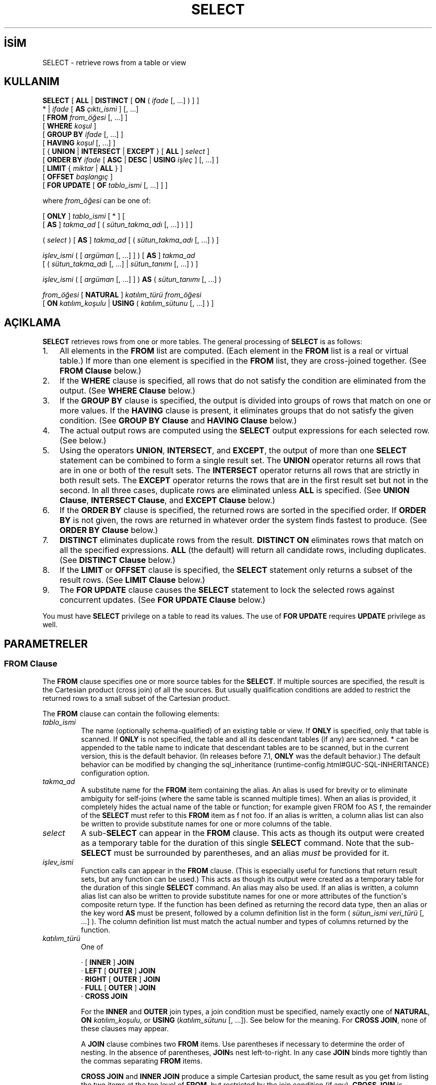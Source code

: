 .\" http://belgeler.org \N'45' 2006\N'45'11\N'45'26T10:18:37+02:00  
.TH "SELECT" 7 "" "PostgreSQL" "SQL \N'45' Dil Deyimleri"
.nh   
.SH İSİM
SELECT \N'45' retrieve rows from a table or view   
.SH KULLANIM 
.nf
\fBSELECT\fR [ \fBALL\fR | \fBDISTINCT\fR [ \fBON\fR ( \fIifade\fR [, ...] ) ] ]
\    * | \fIifade\fR [ \fBAS\fR \fIçıktı_ismi\fR ] [, ...]
\    [ \fBFROM\fR \fIfrom_öğesi\fR [, ...] ]
\    [ \fBWHERE\fR \fIkoşul\fR ]
\    [ \fBGROUP BY\fR \fIifade\fR [, ...] ]
\    [ \fBHAVING\fR \fIkoşul\fR [, ...] ]
\    [ { \fBUNION\fR | \fBINTERSECT\fR | \fBEXCEPT\fR } [ \fBALL\fR ] \fIselect\fR ]
\    [ \fBORDER BY\fR \fIifade\fR [ \fBASC\fR | \fBDESC\fR | \fBUSING\fR \fIişleç\fR ] [, ...] ]
\    [ \fBLIMIT\fR { \fImiktar\fR | \fBALL\fR } ]
\    [ \fBOFFSET\fR \fIbaşlangıç\fR ]
\    [ \fBFOR UPDATE\fR [ \fBOF\fR \fItablo_ismi\fR [, ...] ] ]

where \fIfrom_öğesi\fR can be one of:

\    [ \fBONLY\fR ] \fItablo_ismi\fR [ * ] [
\          [ \fBAS\fR ] \fItakma_ad\fR [ ( \fIsütun_takma_adı\fR [, ...] ) ] ]

\    ( \fIselect\fR ) [ \fBAS\fR ] \fItakma_ad\fR [ ( \fIsütun_takma_adı\fR [, ...] ) ]

\    \fIişlev_ismi\fR ( [ \fIargüman\fR [, ...] ] ) [ \fBAS\fR ] \fItakma_ad\fR
\          [ ( \fIsütun_takma_adı\fR [, ...] | \fIsütun_tanımı\fR [, ...] ) ]

\    \fIişlev_ismi\fR ( [ \fIargüman\fR [, ...] ] ) \fBAS\fR ( \fIsütun_tanımı\fR [, ...] )

\    \fIfrom_öğesi\fR [ \fBNATURAL\fR ] \fIkatılım_türü\fR \fIfrom_öğesi\fR
\          [ \fBON\fR \fIkatılım_koşulu\fR | \fBUSING\fR ( \fIkatılım_sütunu\fR [, ...] ) ]
.fi
    
.SH AÇIKLAMA
\fBSELECT\fR retrieves rows from one or more tables.    The general processing of \fBSELECT\fR is as follows:   

.IP 1. 3
All elements in the \fBFROM\fR list are computed.       (Each element in the \fBFROM\fR list is a real or       virtual table.)  If more than one element is specified in the       \fBFROM\fR list, they are cross\N'45'joined together.       (See \fBFROM Clause\fR below.)    

.IP 2. 3
If the \fBWHERE\fR clause is specified, all rows       that do not satisfy the condition are eliminated from the       output.  (See \fBWHERE Clause\fR below.)     

.IP 3. 3
If the \fBGROUP BY\fR clause is specified, the       output is divided into groups of rows that match on one or more       values.  If the \fBHAVING\fR clause is present, it       eliminates groups that do not satisfy the given condition.  (See       \fBGROUP BY Clause\fR and       \fBHAVING Clause\fR below.)    

.IP 4. 3
The actual output rows are computed using the       \fBSELECT\fR output expressions for each selected       row.  (See \fB\fR below.)    

.IP 5. 3
Using the operators \fBUNION\fR,       \fBINTERSECT\fR, and \fBEXCEPT\fR, the       output of more than one \fBSELECT\fR statement can       be combined to form a single result set.  The       \fBUNION\fR operator returns all rows that are in       one or both of the result sets.  The       \fBINTERSECT\fR operator returns all rows that are       strictly in both result sets.  The \fBEXCEPT\fR       operator returns the rows that are in the first result set but       not in the second.  In all three cases, duplicate rows are       eliminated unless \fBALL\fR is specified. (See       \fBUNION Clause\fR, \fBINTERSECT Clause\fR, and       \fBEXCEPT Clause\fR below.)    

.IP 6. 3
If the \fBORDER BY\fR clause is specified, the       returned rows are sorted in the specified order.  If       \fBORDER BY\fR is not given, the rows are returned       in whatever order the system finds fastest to produce.  (See       \fBORDER BY Clause\fR below.)    

.IP 7. 3
\fBDISTINCT\fR eliminates duplicate rows from the       result.  \fBDISTINCT ON\fR eliminates rows that       match on all the specified expressions.  \fBALL\fR       (the default) will return all candidate rows, including       duplicates.  (See \fBDISTINCT Clause\fR below.)    

.IP 8. 3
If the \fBLIMIT\fR or \fBOFFSET\fR       clause is specified, the \fBSELECT\fR statement       only returns a subset of the result rows. (See \fBLIMIT Clause\fR below.)    

.IP 9. 3
The \fBFOR UPDATE\fR clause causes the       \fBSELECT\fR statement to lock the selected rows       against concurrent updates.  (See \fBFOR UPDATE Clause\fR below.)     

.PP   

You must have \fBSELECT\fR privilege on a table to    read its values.  The use of \fBFOR UPDATE\fR requires    \fBUPDATE\fR privilege as well.   

.SH PARAMETRELER   
.SS FROM Clause    
The \fBFROM\fR clause specifies one or more source     tables for the \fBSELECT\fR.  If multiple sources are     specified, the result is the Cartesian product (cross join) of all     the sources.  But usually qualification conditions     are added to restrict the returned rows to a small subset of the     Cartesian product.    

The \fBFROM\fR clause can contain the following     elements:    


.br
.ns
.TP 
\fItablo_ismi\fR
The name (optionally schema\N'45'qualified) of an existing table or         view.  If \fBONLY\fR is specified, only that table is         scanned.  If \fBONLY\fR is not specified, the table and         all its descendant tables (if any) are scanned.  *         can be appended to the table name to indicate that descendant         tables are to be scanned, but in the current version, this is         the default behavior.  (In releases before 7.1,         \fBONLY\fR was the default behavior.)  The default         behavior can be modified by changing the sql_inheritance         (runtime\N'45'config.html#GUC\N'45'SQL\N'45'INHERITANCE) configuration option.       

.TP 
\fItakma_ad\fR
A substitute name for the \fBFROM\fR item containing the         alias.  An alias is used for brevity or to eliminate ambiguity         for self\N'45'joins (where the same table is scanned multiple         times).  When an alias is provided, it completely hides the         actual name of the table or function; for example given         FROM foo AS f, the remainder of the         \fBSELECT\fR must refer to this \fBFROM\fR         item as f not foo.  If an alias is         written, a column alias list can also be written to provide         substitute names for one or more columns of the table.       

.TP 
\fIselect\fR
A sub\N'45'\fBSELECT\fR can appear in the         \fBFROM\fR clause.  This acts as though its         output were created as a temporary table for the duration of         this single \fBSELECT\fR command.  Note that the         sub\N'45'\fBSELECT\fR must be surrounded by         parentheses, and an alias \fImust\fR be         provided for it.       

.TP 
\fIişlev_ismi\fR
Function calls can appear in the \fBFROM\fR         clause.  (This is especially useful for functions that return         result sets, but any function can be used.)  This acts as         though its output were created as a temporary table for the         duration of this single \fBSELECT\fR command. An         alias may also be used. If an alias is written, a column alias         list can also be written to provide substitute names for one         or more attributes of the function\N'39's composite return type. If         the function has been defined as returning the record         data type, then an alias or the key word \fBAS\fR must         be present, followed by a column definition list in the form         ( \fIsütun_ismi veri_türü\fR [, ...] ).  The column definition list must match the actual         number and types of columns returned by the function.       

.TP 
\fIkatılım_türü\fR
One of         


.nf
· [ \fBINNER\fR ] \fBJOIN\fR
· \fBLEFT\fR [ \fBOUTER\fR ] \fBJOIN\fR
· \fBRIGHT\fR [ \fBOUTER\fR ] \fBJOIN\fR
· \fBFULL\fR [ \fBOUTER\fR ] \fBJOIN\fR
· \fBCROSS JOIN\fR
.fi


For the \fBINNER\fR and \fBOUTER\fR join types, a         join condition must be specified, namely exactly one of         \fBNATURAL\fR, \fBON \fR\fIkatılım_koşulu\fR, or         \fBUSING\fR (\fIkatılım_sütunu\fR [, ...]).         See below for the meaning.  For \fBCROSS JOIN\fR,         none of these clauses may appear.        

A \fBJOIN\fR clause combines two         \fBFROM\fR items.  Use parentheses if necessary to         determine the order of nesting.  In the absence of parentheses,         \fBJOIN\fRs nest left\N'45'to\N'45'right.  In any case         \fBJOIN\fR binds more tightly than the commas         separating \fBFROM\fR items.        

\fBCROSS JOIN\fR and \fBINNER JOIN\fR         produce a simple Cartesian product, the same result as you get from         listing the two items at the top level of \fBFROM\fR,         but restricted by the join condition (if any).         \fBCROSS JOIN\fR is equivalent to \fBINNER JOIN ON         (TRUE)\fR, that is, no rows are removed by qualification.         These join types are just a notational convenience, since they         do nothing you couldn\N'39't do with plain \fBFROM\fR and         \fBWHERE\fR.        

\fBLEFT OUTER JOIN\fR returns all rows in the qualified         Cartesian product (i.e., all combined rows that pass its join         condition), plus one copy of each row in the left\N'45'hand table         for which there was no right\N'45'hand row that passed the join         condition.  This left\N'45'hand row is extended to the full width         of the joined table by inserting null values for the         right\N'45'hand columns.  Note that only the \fBJOIN\fR         clause\N'39's own condition is considered while deciding which rows         have matches.  Outer conditions are applied afterwards.        

Conversely, \fBRIGHT OUTER JOIN\fR returns all the         joined rows, plus one row for each unmatched right\N'45'hand row         (extended with nulls on the left).  This is just a notational         convenience, since you could convert it to a \fBLEFT         OUTER JOIN\fR by switching the left and right inputs.        

\fBFULL OUTER JOIN\fR returns all the joined rows, plus         one row for each unmatched left\N'45'hand row (extended with nulls         on the right), plus one row for each unmatched right\N'45'hand row         (extended with nulls on the left).       

.TP 
\fBON\fR \fIkatılım_koşulu\fR
\fIkatılım_koşulu\fR is         an expression resulting in a value of type         boolean (similar to a \fBWHERE\fR         clause) that specifies which rows in a join are considered to         match.       

.TP 
\fBUSING\fR (\fIkatılım_sütunu\fR [, ...])
A clause of the form USING ( a, b, ... ) is         shorthand for ON left_table.a = right_table.a AND         left_table.b = right_table.b ....  Also,         \fBUSING\fR implies that only one of each pair of         equivalent columns will be included in the join output, not         both.       

.TP 
\fBNATURAL\fR
\fBNATURAL\fR is shorthand for a         \fBUSING\fR list that mentions all columns in the two         tables that have the same names.       

.PP    

.SS WHERE Clause    
The optional \fBWHERE\fR clause has the general form     


.nf
\fBWHERE\fR \fIkoşul\fR.fi


where \fIkoşul\fR is     any expression that evaluates to a result of type     boolean.  Any row that does not satisfy this     condition will be eliminated from the output.  A row satisfies the     condition if it returns true when the actual row values are     substituted for any variable references.    

.SS GROUP BY Clause    
The optional \fBGROUP BY\fR clause has the general form     


.nf
\fBGROUP BY\fR \fIifade\fR [, ...].fi


\fBGROUP BY\fR will condense into a single row all     selected rows that share the same values for the grouped     expressions.  \fIifade\fR can be an input column     name, or the name or ordinal number of an output column     (\fBSELECT\fR list item), or an arbitrary     expression formed from input\N'45'column values.  In case of ambiguity,     a \fBGROUP BY\fR name will be interpreted as an     input\N'45'column name rather than an output column name.    

Aggregate functions, if any are used, are computed across all rows     making up each group, producing a separate value for each group     (whereas without \fBGROUP BY\fR, an aggregate     produces a single value computed across all the selected rows).     When \fBGROUP BY\fR is present, it is not valid for     the \fBSELECT\fR list expressions to refer to     ungrouped columns except within aggregate functions, since there     would be more than one possible value to return for an ungrouped     column.    

.SS HAVING Clause    
The optional \fBHAVING\fR clause has the general form     


.nf
\fBHAVING\fR \fIkoşul\fR.fi


where \fIkoşul\fR is     the same as specified for the \fBWHERE\fR clause.    

\fBHAVING\fR eliminates group rows that do not     satisfy the condition.  \fBHAVING\fR is different     from \fBWHERE\fR: \fBWHERE\fR filters     individual rows before the application of \fBGROUP BY\fR, while \fBHAVING\fR filters group rows     created by \fBGROUP BY\fR.  Each column referenced in     \fIkoşul\fR must     unambiguously reference a grouping column, unless the reference     appears within an aggregate function.    

.SS SELECT List    
The \fBSELECT\fR list (between the key words     \fBSELECT\fR and \fBFROM\fR) specifies expressions     that form the output rows of the \fBSELECT\fR     statement.  The expressions can (and usually do) refer to columns     computed in the \fBFROM\fR clause.  Using the clause     AS \fIçıktı_ismi\fR, another     name can be specified for an output column.  This name is     primarily used to label the column for display.  It can also be     used to refer to the column\N'39's value in \fBORDER BY\fR and     \fBGROUP BY\fR clauses, but not in the \fBWHERE\fR or     \fBHAVING\fR clauses; there you must write out the     expression instead.    

Instead of an expression, * can be written in     the output list as a shorthand for all the columns of the selected     rows.  Also, one can write \fItablo_ismi\fR.* as a     shorthand for the columns coming from just that table.    

.SS UNION Clause    
The \fBUNION\fR clause has this general form:     


.nf
\fIselect_statement\fR \fBUNION\fR [ \fBALL\fR ] \fIselect_statement\fR
.fi


\fIselect_statement\fR is     any \fBSELECT\fR statement without an \fBORDER     BY\fR, \fBLIMIT\fR, or \fBFOR UPDATE\fR clause.     (\fBORDER BY\fR and \fBLIMIT\fR can be attached to a     subexpression if it is enclosed in parentheses.  Without     parentheses, these clauses will be taken to apply to the result of     the \fBUNION\fR, not to its right\N'45'hand input     expression.)    

The \fBUNION\fR operator computes the set union of     the rows returned by the involved \fBSELECT\fR     statements.  A row is in the set union of two result sets if it     appears in at least one of the result sets.  The two     \fBSELECT\fR statements that represent the direct     operands of the \fBUNION\fR must produce the same     number of columns, and corresponding columns must be of compatible     data types.    

The result of \fBUNION\fR does not contain any duplicate     rows unless the \fBALL\fR option is specified.     \fBALL\fR prevents elimination of duplicates.  (Therefore,     \fBUNION ALL\fR is usually significantly quicker than     \fBUNION\fR; use \fBALL\fR when you can.)    

Multiple \fBUNION\fR operators in the same     \fBSELECT\fR statement are evaluated left to right,     unless otherwise indicated by parentheses.    

Currently, \fBFOR UPDATE\fR may not be specified either for     a \fBUNION\fR result or for any input of a \fBUNION\fR.    

.SS INTERSECT Clause    
The \fBINTERSECT\fR clause has this general form:     


.nf
\fIselect_statement\fR \fBINTERSECT\fR [ \fBALL\fR ] \fIselect_statement\fR
.fi


\fIselect_statement\fR is     any \fBSELECT\fR statement without an \fBORDER     BY\fR, \fBLIMIT\fR, or \fBFOR UPDATE\fR clause.    

The \fBINTERSECT\fR operator computes the set     intersection of the rows returned by the involved     \fBSELECT\fR statements.  A row is in the     intersection of two result sets if it appears in both result sets.    

The result of \fBINTERSECT\fR does not contain any     duplicate rows unless the \fBALL\fR option is specified.     With \fBALL\fR, a row that has \fIm\fR duplicates in the     left table and \fIn\fR duplicates in the right table will appear     min(\fIm\fR,\fIn\fR) times in the result set.    

Multiple \fBINTERSECT\fR operators in the same     \fBSELECT\fR statement are evaluated left to right,     unless parentheses dictate otherwise.     \fBINTERSECT\fR binds more tightly than     \fBUNION\fR.  That is, \fBA UNION B INTERSECT     C\fR will be read as \fBA UNION (B INTERSECT     C)\fR.    

Currently, \fBFOR UPDATE\fR may not be specified either for     an \fBINTERSECT\fR result or for any input of an \fBINTERSECT\fR.    

.SS EXCEPT Clause    
The \fBEXCEPT\fR clause has this general form:     


.nf
\fIselect_statement\fR \fBEXCEPT\fR [ \fBALL\fR ] \fIselect_statement\fR
.fi


\fIselect_statement\fR is     any \fBSELECT\fR statement without an \fBORDER     BY\fR, \fBLIMIT\fR, or \fBFOR UPDATE\fR clause.    

The \fBEXCEPT\fR operator computes the set of rows     that are in the result of the left \fBSELECT\fR     statement but not in the result of the right one.    

The result of \fBEXCEPT\fR does not contain any     duplicate rows unless the \fBALL\fR option is specified.     With \fBALL\fR, a row that has \fIm\fR duplicates in the     left table and \fIn\fR duplicates in the right table will appear     max(\fIm\fR\N'45'\fIn\fR,0) times in the result set.    

Multiple \fBEXCEPT\fR operators in the same     \fBSELECT\fR statement are evaluated left to right,     unless parentheses dictate otherwise.  \fBEXCEPT\fR binds at     the same level as \fBUNION\fR.    

Currently, \fBFOR UPDATE\fR may not be specified either for     an \fBEXCEPT\fR result or for any input of an \fBEXCEPT\fR.    

.SS ORDER BY Clause    
The optional \fBORDER BY\fR clause has this general form:     


.nf
\fBORDER BY\fR \fIifade\fR [ \fBASC\fR | \fBDESC\fR | \fBUSING\fR \fIişleç\fR ] [, ...]
.fi


\fIifade\fR can be the     name or ordinal number of an output column     (\fBSELECT\fR list item), or it can be an arbitrary     expression formed from input\N'45'column values.    

The \fBORDER BY\fR clause causes the result rows to     be sorted according to the specified expressions.  If two rows are     equal according to the leftmost expression, the are compared     according to the next expression and so on.  If they are equal     according to all specified expressions, they are returned in     an implementation\N'45'dependent order.    

The ordinal number refers to the ordinal (left\N'45'to\N'45'right) position     of the result column. This feature makes it possible to define an     ordering on the basis of a column that does not have a unique     name.  This is never absolutely necessary because it is always     possible to assign a name to a result column using the     \fBAS\fR clause.    

It is also possible to use arbitrary expressions in the     \fBORDER BY\fR clause, including columns that do not     appear in the \fBSELECT\fR result list.  Thus the     following statement is valid:     


.RS 4
.nf
SELECT name FROM distributors ORDER BY code;
.fi
.RE     

A limitation of this feature is that an \fBORDER BY\fR     clause applying to the result of a \fBUNION\fR,     \fBINTERSECT\fR, or \fBEXCEPT\fR clause may only     specify an output column name or number, not an expression.    

If an \fBORDER BY\fR expression is a simple name that     matches both a result column name and an input column name,     \fBORDER BY\fR will interpret it as the result column name.     This is the opposite of the choice that \fBGROUP BY\fR will     make in the same situation.  This inconsistency is made to be     compatible with the SQL standard.    

Optionally one may add the key word \fBASC\fR (ascending) or     \fBDESC\fR (descending) after any expression in the     \fBORDER BY\fR clause.  If not specified, \fBASC\fR is     assumed by default.  Alternatively, a specific ordering operator     name may be specified in the \fBUSING\fR clause.     \fBASC\fR is usually equivalent to \fBUSING <\fR and     \fBDESC\fR is usually equivalent to \fBUSING >\fR.     (But the creator of a user\N'45'defined data type can define exactly what the     default sort ordering is, and it might correspond to operators with other     names.)    

The null value sorts higher than any other value. In other words,     with ascending sort order, null values sort at the end, and with     descending sort order, null values sort at the beginning.    

Character\N'45'string data is sorted according to the locale\N'45'specific     collation order that was established when the database cluster     was initialized.    

.SS DISTINCT Clause    
If \fBDISTINCT\fR is specified, all duplicate rows are     removed from the result set (one row is kept from each group of     duplicates).  \fBALL\fR specifies the opposite: all rows are     kept; that is the default.    

\fBDISTINCT ON\fR ( \fIifade\fR [, ...] )     keeps only the first row of each set of rows where the given     expressions evaluate to equal.  The \fBDISTINCT ON\fR     expressions are interpreted using the same rules as for     \fBORDER BY\fR (see above).  Note that the "first     row" of each set is unpredictable unless \fBORDER BY\fR is used to ensure that the desired row appears first.  For     example,     


.RS 4
.nf
SELECT DISTINCT ON (location) location, time, report
\    FROM weather_reports
\    ORDER BY location, time DESC;
.fi
.RE     

retrieves the most recent weather report for each location.  But     if we had not used \fBORDER BY\fR to force descending order     of time values for each location, we\N'39'd have gotten a report from     an unpredictable time for each location.    

The \fBDISTINCT ON\fR expression(s) must match the leftmost     \fBORDER BY\fR expression(s).  The \fBORDER BY\fR clause     will normally contain additional expression(s) that determine the     desired precedence of rows within each \fBDISTINCT ON\fR group.    

.SS LIMIT Clause    
The \fBLIMIT\fR clause consists of two independent     sub\N'45'clauses:     


.nf
\fBLIMIT\fR { \fImiktar\fR | \fBALL\fR }
\fBOFFSET\fR \fIbaşlangıç\fR
.fi


\fImiktar\fR specifies the     maximum number of rows to return, while \fIbaşlangıç\fR specifies the number of rows     to skip before starting to return rows.  When both are specified,     \fIbaşlangıç\fR rows are skipped     before starting to count the \fImiktar\fR rows to be returned.    

When using \fBLIMIT\fR, it is a good idea to use an     \fBORDER BY\fR clause that constrains the result rows into a     unique order.  Otherwise you will get an unpredictable subset of     the query\N'39's rows \N'45' you may be asking for the tenth through     twentieth rows, but tenth through twentieth in what ordering?  You     don\N'39't know what ordering unless you specify \fBORDER BY\fR.    

The query planner takes \fBLIMIT\fR into account when     generating a query plan, so you are very likely to get different     plans (yielding different row orders) depending on what you use     for \fBLIMIT\fR and \fBOFFSET\fR.  Thus, using     different \fBLIMIT\fR/\fBOFFSET\fR values to select     different subsets of a query result \fIwill give     inconsistent results\fR unless you enforce a predictable     result ordering with \fBORDER BY\fR.  This is not a bug; it     is an inherent consequence of the fact that SQL does not promise     to deliver the results of a query in any particular order unless     \fBORDER BY\fR is used to constrain the order.    

.SS FOR UPDATE Clause    
The \fBFOR UPDATE\fR clause has this form:     


.nf
\fBFOR UPDATE\fR [ \fBOF\fR \fItablo_ismi\fR [, ...] ]
.fi


\fBFOR UPDATE\fR causes the rows retrieved by the     \fBSELECT\fR statement to be locked as though for     update.  This prevents them from being modified or deleted by     other transactions until the current transaction ends.  That is,     other transactions that attempt \fBUPDATE\fR,     \fBDELETE\fR, or \fBSELECT FOR UPDATE\fR     of these rows will be blocked until the current transaction ends.     Also, if an \fBUPDATE\fR, \fBDELETE\fR,     or \fBSELECT FOR UPDATE\fR from another transaction     has already locked a selected row or rows, \fBSELECT FOR     UPDATE\fR will wait for the other transaction to complete,     and will then lock and return the updated row (or no row, if the     row was deleted).  For further discussion see \fB\fR.    

If specific tables are named in \fBFOR UPDATE\fR,     then only rows coming from those tables are locked; any other     tables used in the \fBSELECT\fR are simply read as     usual.    

\fBFOR UPDATE\fR cannot be used in contexts where     returned rows can\N'39't be clearly identified with individual table     rows; for example it can\N'39't be used with aggregation.    

\fBFOR UPDATE\fR may appear before     \fBLIMIT\fR for compatibility with     PostgreSQL versions before 7.3.  It     effectively executes after \fBLIMIT\fR, however, and     so that is the recommended place to write it.    

.SH ÖRNEKLER
To join the table \fBfilms\fR with the table    distributors:    


.RS 4
.nf
SELECT f.title, f.did, d.name, f.date_prod, f.kind
\    FROM distributors d, films f
\    WHERE f.did = d.did

\      title       | did |     name     | date_prod  |   kind
\N'45'\N'45'\N'45'\N'45'\N'45'\N'45'\N'45'\N'45'\N'45'\N'45'\N'45'\N'45'\N'45'\N'45'\N'45'\N'45'\N'45'\N'45'\N'45'+\N'45'\N'45'\N'45'\N'45'\N'45'+\N'45'\N'45'\N'45'\N'45'\N'45'\N'45'\N'45'\N'45'\N'45'\N'45'\N'45'\N'45'\N'45'\N'45'+\N'45'\N'45'\N'45'\N'45'\N'45'\N'45'\N'45'\N'45'\N'45'\N'45'\N'45'\N'45'+\N'45'\N'45'\N'45'\N'45'\N'45'\N'45'\N'45'\N'45'\N'45'\N'45'
The Third Man     | 101 | British Lion | 1949\N'45'12\N'45'23 | Drama
The African Queen | 101 | British Lion | 1951\N'45'08\N'45'11 | Romantic
...
.fi
.RE   

To sum the column len of all films and group    the results by kind:    


.RS 4
.nf
SELECT kind, sum(len) AS total FROM films GROUP BY kind;

\  kind   | total
\N'45'\N'45'\N'45'\N'45'\N'45'\N'45'\N'45'\N'45'\N'45'\N'45'+\N'45'\N'45'\N'45'\N'45'\N'45'\N'45'\N'45'
Action   | 07:34
Comedy   | 02:58
Drama    | 14:28
Musical  | 06:42
Romantic | 04:38
.fi
.RE   

To sum the column len of all films, group    the results by kind and show those group totals    that are less than 5 hours:    


.RS 4
.nf
SELECT kind, sum(len) AS total
\    FROM films
\    GROUP BY kind
\    HAVING sum(len) < interval \N'39'5 hours\N'39';

\  kind   | total
\N'45'\N'45'\N'45'\N'45'\N'45'\N'45'\N'45'\N'45'\N'45'\N'45'+\N'45'\N'45'\N'45'\N'45'\N'45'\N'45'\N'45'
Comedy   | 02:58
Romantic | 04:38
.fi
.RE   

The following two examples are identical ways of sorting the individual    results according to the contents of the second column    (name):    


.RS 4
.nf
SELECT * FROM distributors ORDER BY name;
SELECT * FROM distributors ORDER BY 2;

did |       name
\N'45'\N'45'\N'45'\N'45'\N'45'+\N'45'\N'45'\N'45'\N'45'\N'45'\N'45'\N'45'\N'45'\N'45'\N'45'\N'45'\N'45'\N'45'\N'45'\N'45'\N'45'\N'45'\N'45'
109 | 20th Century Fox
110 | Bavaria Atelier
101 | British Lion
107 | Columbia
102 | Jean Luc Godard
113 | Luso films
104 | Mosfilm
103 | Paramount
106 | Toho
105 | United Artists
111 | Walt Disney
112 | Warner Bros.
108 | Westward
.fi
.RE   

The next example shows how to obtain the union of the tables    distributors and    actors, restricting the results to those that begin    with the letter W in each table.  Only distinct rows are wanted, so the    key word \fBALL\fR is omitted.    


.RS 4
.nf
distributors:               actors:
did |     name              id |     name
\N'45'\N'45'\N'45'\N'45'\N'45'+\N'45'\N'45'\N'45'\N'45'\N'45'\N'45'\N'45'\N'45'\N'45'\N'45'\N'45'\N'45'\N'45'\N'45'        \N'45'\N'45'\N'45'\N'45'+\N'45'\N'45'\N'45'\N'45'\N'45'\N'45'\N'45'\N'45'\N'45'\N'45'\N'45'\N'45'\N'45'\N'45'\N'45'\N'45'
108 | Westward               1 | Woody Allen
111 | Walt Disney            2 | Warren Beatty
112 | Warner Bros.           3 | Walter Matthau
...                         ...

SELECT distributors.name
\    FROM distributors
\    WHERE distributors.name LIKE \N'39'W%\N'39'
UNION
SELECT actors.name
\    FROM actors
\    WHERE actors.name LIKE \N'39'W%\N'39';

\      name
\N'45'\N'45'\N'45'\N'45'\N'45'\N'45'\N'45'\N'45'\N'45'\N'45'\N'45'\N'45'\N'45'\N'45'\N'45'\N'45'
Walt Disney
Walter Matthau
Warner Bros.
Warren Beatty
Westward
Woody Allen
.fi
.RE   

This example shows how to use a function in the \fBFROM\fR    clause, both with and without a column definition list:    


.RS 4
.nf
CREATE FUNCTION distributors(int) RETURNS SETOF distributors AS $$
\    SELECT * FROM distributors WHERE did = $1;
$$ LANGUAGE SQL;

SELECT * FROM distributors(111);
did |    name
\N'45'\N'45'\N'45'\N'45'\N'45'+\N'45'\N'45'\N'45'\N'45'\N'45'\N'45'\N'45'\N'45'\N'45'\N'45'\N'45'\N'45'\N'45'
111 | Walt Disney

CREATE FUNCTION distributors_2(int) RETURNS SETOF record AS $$
\    SELECT * FROM distributors WHERE did = $1;
$$ LANGUAGE SQL;

SELECT * FROM distributors_2(111) AS (f1 int, f2 text);
f1  |     f2
\N'45'\N'45'\N'45'\N'45'\N'45'+\N'45'\N'45'\N'45'\N'45'\N'45'\N'45'\N'45'\N'45'\N'45'\N'45'\N'45'\N'45'\N'45'
111 | Walt Disney
.fi
.RE   

.SH UYUMLULUK
Of course, the \fBSELECT\fR statement is compatible    with the SQL standard.  But there are some extensions and some    missing features.   

.SS Omitted FROM Clauses
PostgreSQL allows one to omit the     \fBFROM\fR clause.  It has a straightforward use to     compute the results of simple expressions:    


.RS 4
.nf
SELECT 2+2;

?column?
\N'45'\N'45'\N'45'\N'45'\N'45'\N'45'\N'45'\N'45'\N'45'\N'45'
\        4
.fi
.RE    

Some other SQL databases cannot do this except     by introducing a dummy one\N'45'row table from which to do the     \fBSELECT\fR.    

A less obvious use is to abbreviate a normal     \fBSELECT\fR from tables:    


.RS 4
.nf
SELECT distributors.* WHERE distributors.name = \N'39'Westward\N'39';

did |   name
\N'45'\N'45'\N'45'\N'45'\N'45'+\N'45'\N'45'\N'45'\N'45'\N'45'\N'45'\N'45'\N'45'\N'45'\N'45'
108 | Westward
.fi
.RE    

This works because an implicit \fBFROM\fR item is     added for each table that is referenced in other parts of the     \fBSELECT\fR statement but not mentioned in     \fBFROM\fR.    

While this is a convenient shorthand, it\N'39's easy to misuse.  For     example, the command    


.RS 4
.nf
SELECT distributors.* FROM distributors d;
.fi
.RE    

is probably a mistake; most likely the user meant    


.RS 4
.nf
SELECT d.* FROM distributors d;
.fi
.RE    

rather than the unconstrained join    


.RS 2
.nf
SELECT distributors.* FROM distributors d, distributors distributors;
.fi
.RE    

that he will actually get.  To help detect this sort of mistake,     PostgreSQL will warn if the     implicit\N'45'\fBFROM\fR feature is used in a     \fBSELECT\fR statement that also contains an explicit     \fBFROM\fR clause.  Also, it is possible to disable     the implicit\N'45'\fBFROM\fR feature by setting the     \fBadd_missing_from\fR (runtime\N'45'config.html#GUC\N'45'ADD\N'45'MISSING\N'45'FROM) parameter to false.    

.SS The AS Key Word
In the SQL standard, the optional key word \fBAS\fR is just     noise and can be omitted without affecting the meaning.  The     PostgreSQL parser requires this key     word when renaming output columns because the type extensibility     features lead to parsing ambiguities without it.     \fBAS\fR is optional in \fBFROM\fR     items, however.    

.SS Namespace Available to GROUP BY and ORDER BY    
In the SQL\N'45'92 standard, an \fBORDER BY\fR clause may     only use result column names or numbers, while a \fBGROUP     BY\fR clause may only use expressions based on input column     names.  PostgreSQL extends each of     these clauses to allow the other choice as well (but it uses the     standard\N'39's interpretation if there is ambiguity).     PostgreSQL also allows both clauses to     specify arbitrary expressions.  Note that names appearing in an     expression will always be taken as input\N'45'column names, not as     result\N'45'column names.    

SQL:1999 uses a slightly different definition which is not entirely upward     compatible     with SQL\N'45'92.  In most cases, however, PostgreSQL     will interpret an \fBORDER BY\fR or \fBGROUP     BY\fR expression the same way SQL:1999 does.    

.SS Nonstandard Clauses
The clauses \fBDISTINCT ON\fR,     \fBLIMIT\fR, and \fBOFFSET\fR are not     defined in the SQL standard.    

.SH ÇEVİREN
Nilgün Belma Bugüner <nilgun (at) belgeler·gen·tr>, Nisan 2005 
 
   
